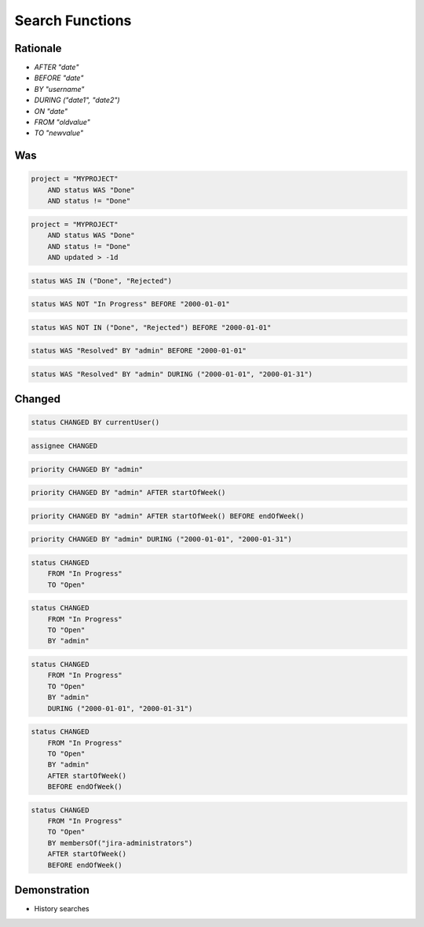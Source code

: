 Search Functions
================



Rationale
---------
* `AFTER "date"`
* `BEFORE "date"`
* `BY "username"`
* `DURING ("date1", "date2")`
* `ON "date"`
* `FROM "oldvalue"`
* `TO "newvalue"`


Was
---
.. code-block:: sql

    project = "MYPROJECT"
        AND status WAS "Done"
        AND status != "Done"

.. code-block:: sql

    project = "MYPROJECT"
        AND status WAS "Done"
        AND status != "Done"
        AND updated > -1d

.. code-block:: sql

    status WAS IN ("Done", "Rejected")

.. code-block:: sql

    status WAS NOT "In Progress" BEFORE "2000-01-01"

.. code-block:: sql

    status WAS NOT IN ("Done", "Rejected") BEFORE "2000-01-01"

.. code-block:: sql

    status WAS "Resolved" BY "admin" BEFORE "2000-01-01"

.. code-block:: sql

    status WAS "Resolved" BY "admin" DURING ("2000-01-01", "2000-01-31")


Changed
-------
.. code-block:: sql

    status CHANGED BY currentUser()

.. code-block:: sql

    assignee CHANGED

.. code-block:: sql

    priority CHANGED BY "admin"

.. code-block:: sql

    priority CHANGED BY "admin" AFTER startOfWeek()

.. code-block:: sql

    priority CHANGED BY "admin" AFTER startOfWeek() BEFORE endOfWeek()

.. code-block:: sql

    priority CHANGED BY "admin" DURING ("2000-01-01", "2000-01-31")

.. code-block:: sql

    status CHANGED
        FROM "In Progress"
        TO "Open"

.. code-block:: sql

    status CHANGED
        FROM "In Progress"
        TO "Open"
        BY "admin"

.. code-block:: sql

    status CHANGED
        FROM "In Progress"
        TO "Open"
        BY "admin"
        DURING ("2000-01-01", "2000-01-31")

.. code-block:: sql

    status CHANGED
        FROM "In Progress"
        TO "Open"
        BY "admin"
        AFTER startOfWeek()
        BEFORE endOfWeek()

.. code-block:: sql

    status CHANGED
        FROM "In Progress"
        TO "Open"
        BY membersOf("jira-administrators")
        AFTER startOfWeek()
        BEFORE endOfWeek()


Demonstration
-------------
* History searches
